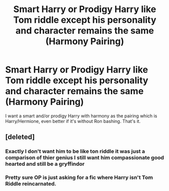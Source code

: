 #+TITLE: Smart Harry or Prodigy Harry like Tom riddle except his personality and character remains the same (Harmony Pairing)

* Smart Harry or Prodigy Harry like Tom riddle except his personality and character remains the same (Harmony Pairing)
:PROPERTIES:
:Author: Traditional-Editor82
:Score: 7
:DateUnix: 1622193190.0
:DateShort: 2021-May-28
:FlairText: Request
:END:
I want a smart and/or prodigy Harry with harmony as the pairing which is Harry/Hermione, even better if it's without Ron bashing. That's it.


** [deleted]
:PROPERTIES:
:Score: 1
:DateUnix: 1622198368.0
:DateShort: 2021-May-28
:END:

*** Exactly I don't want him to be like ton riddle it was just a comparison of thier genius I still want him compassionate good hearted and still be a gryffindor
:PROPERTIES:
:Author: Traditional-Editor82
:Score: 2
:DateUnix: 1622203728.0
:DateShort: 2021-May-28
:END:


*** Pretty sure OP is just asking for a fic where Harry isn't Tom Riddle reincarnated.
:PROPERTIES:
:Author: Abie775
:Score: 1
:DateUnix: 1622202714.0
:DateShort: 2021-May-28
:END:
